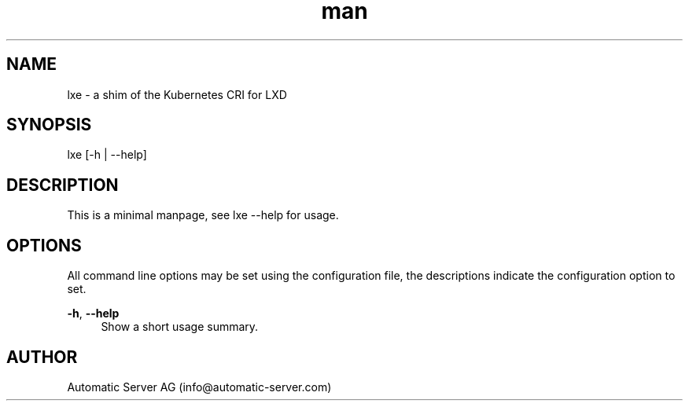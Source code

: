 .\" Manpage for lxe.
.TH man 8 "21 Oct 2018" "1.0" "lxe man page"
.SH NAME
lxe \- a shim of the Kubernetes CRI for LXD
.SH SYNOPSIS
lxe [\-h | \-\-help]
.SH DESCRIPTION
This is a minimal manpage, see lxe \-\-help for usage.
.SH OPTIONS
All command line options may be set using the configuration file, the descriptions indicate the configuration option to set\&.
.PP
\fB\-h\fR, \fB\-\-help\fR
.RS 4
Show a short usage summary\&.
.SH AUTHOR
Automatic Server AG (info@automatic\-server.com)
